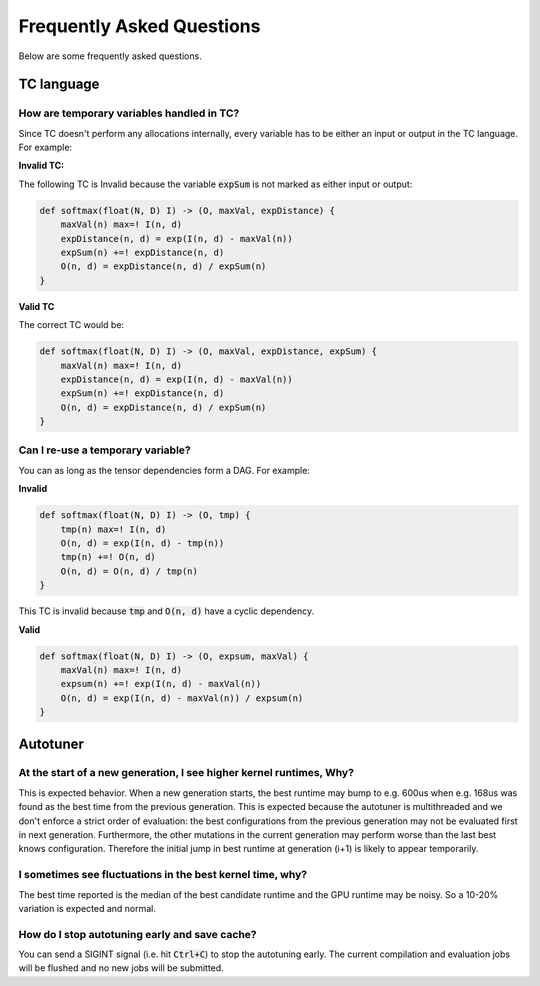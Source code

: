 Frequently Asked Questions
==========================

Below are some frequently asked questions.

TC language
-----------

How are temporary variables handled in TC?
^^^^^^^^^^^^^^^^^^^^^^^^^^^^^^^^^^^^^^^^^^

Since TC doesn't perform any allocations internally, every variable has to be either an input
or output in the TC language. For example:

**Invalid TC:**

The following TC is Invalid because the variable :code:`expSum` is not marked
as either input or output:

.. code::

    def softmax(float(N, D) I) -> (O, maxVal, expDistance) {
        maxVal(n) max=! I(n, d)
        expDistance(n, d) = exp(I(n, d) - maxVal(n))
        expSum(n) +=! expDistance(n, d)
        O(n, d) = expDistance(n, d) / expSum(n)
    }

**Valid TC**

The correct TC would be:

.. code::

    def softmax(float(N, D) I) -> (O, maxVal, expDistance, expSum) {
        maxVal(n) max=! I(n, d)
        expDistance(n, d) = exp(I(n, d) - maxVal(n))
        expSum(n) +=! expDistance(n, d)
        O(n, d) = expDistance(n, d) / expSum(n)
    }

Can I re-use a temporary variable?
^^^^^^^^^^^^^^^^^^^^^^^^^^^^^^^^^^
You can as long as the tensor dependencies form a DAG. For example:

**Invalid**

.. code::

    def softmax(float(N, D) I) -> (O, tmp) {
        tmp(n) max=! I(n, d)
        O(n, d) = exp(I(n, d) - tmp(n))
        tmp(n) +=! O(n, d)
        O(n, d) = O(n, d) / tmp(n)
    }

This TC is invalid because :code:`tmp` and :code:`O(n, d)` have a cyclic dependency.

**Valid**

.. code::

    def softmax(float(N, D) I) -> (O, expsum, maxVal) {
        maxVal(n) max=! I(n, d)
        expsum(n) +=! exp(I(n, d) - maxVal(n))
        O(n, d) = exp(I(n, d) - maxVal(n)) / expsum(n)
    }

Autotuner
---------

At the start of a new generation, I see higher kernel runtimes, Why?
^^^^^^^^^^^^^^^^^^^^^^^^^^^^^^^^^^^^^^^^^^^^^^^^^^^^^^^^^^^^^^^^^^^^
This is expected behavior. When a new generation starts, the best runtime may
bump to e.g. 600us when e.g. 168us was found as the best time from the
previous generation.
This is expected because the autotuner is multithreaded and we don't
enforce a strict order of evaluation: the best configurations
from the previous generation may not be evaluated first in next generation.
Furthermore, the other mutations in the current generation may perform worse
than the last best knows configuration. Therefore the initial jump in best runtime at
generation (i+1) is likely to appear temporarily.

I sometimes see fluctuations in the best kernel time, why?
^^^^^^^^^^^^^^^^^^^^^^^^^^^^^^^^^^^^^^^^^^^^^^^^^^^^^^^^^^
The best time reported is the median of the best candidate runtime and the GPU
runtime may be noisy. So a 10-20% variation is expected and normal.

How do I stop autotuning early and save cache?
^^^^^^^^^^^^^^^^^^^^^^^^^^^^^^^^^^^^^^^^^^^^^^
You can send a SIGINT signal (i.e. hit :code:`Ctrl+C`) to stop the autotuning
early. The current compilation and evaluation jobs will be flushed and no new
jobs will be submitted.
